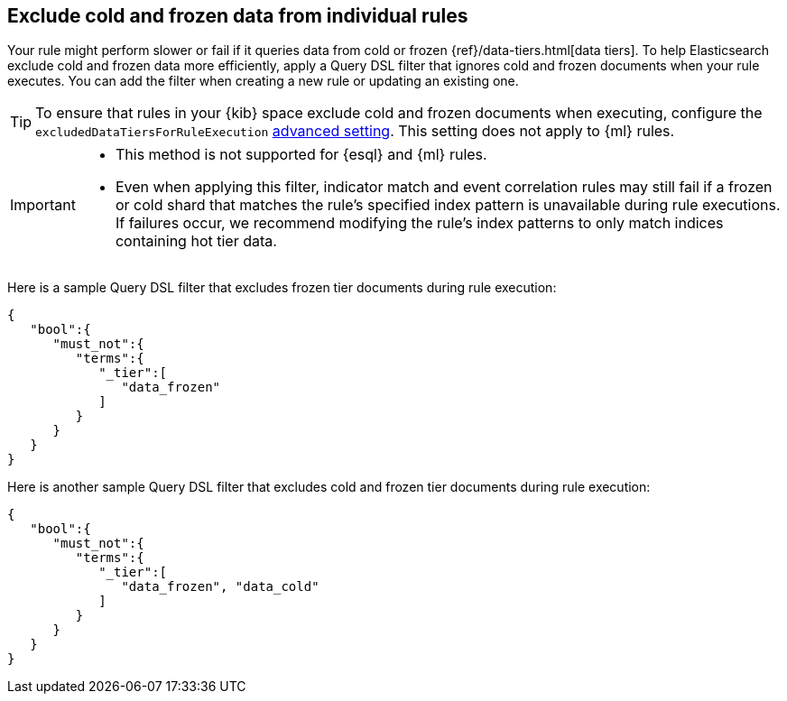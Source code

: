 [[exclude-cold-frozen-data-individual-rules]]
== Exclude cold and frozen data from individual rules

:frontmatter-description: Configure a rule to ignore cold and frozen data during execution. 
:frontmatter-tags-products: [security]
:frontmatter-tags-content-type: [how-to]
:frontmatter-tags-user-goals: [manage]

Your rule might perform slower or fail if it queries data from cold or frozen {ref}/data-tiers.html[data tiers]. To help Elasticsearch exclude cold and frozen data more efficiently, apply a Query DSL filter that ignores cold and frozen documents when your rule executes. You can add the filter when creating a new rule or updating an existing one.

TIP: To ensure that rules in your {kib} space exclude cold and frozen documents when executing, configure the `excludedDataTiersForRuleExecution` <<exclude-cold-frozen-data-rule-executions,advanced setting>>. This setting does not apply to {ml} rules. 

[IMPORTANT]
====

* This method is not supported for {esql} and {ml} rules.
* Even when applying this filter, indicator match and event correlation rules may still fail if a frozen or cold shard that matches the rule's specified index pattern is unavailable during rule executions. If failures occur, we recommend modifying the rule's index patterns to only match indices containing hot tier data.


====

Here is a sample Query DSL filter that excludes frozen tier documents during rule execution:

[source,console]
----
{
   "bool":{
      "must_not":{
         "terms":{
            "_tier":[
               "data_frozen"
            ]
         }
      }
   }
}
----

Here is another sample Query DSL filter that excludes cold and frozen tier documents during rule execution:

[source,console]
----
{
   "bool":{
      "must_not":{
         "terms":{
            "_tier":[
               "data_frozen", "data_cold"
            ]
         }
      }
   }
}
----

